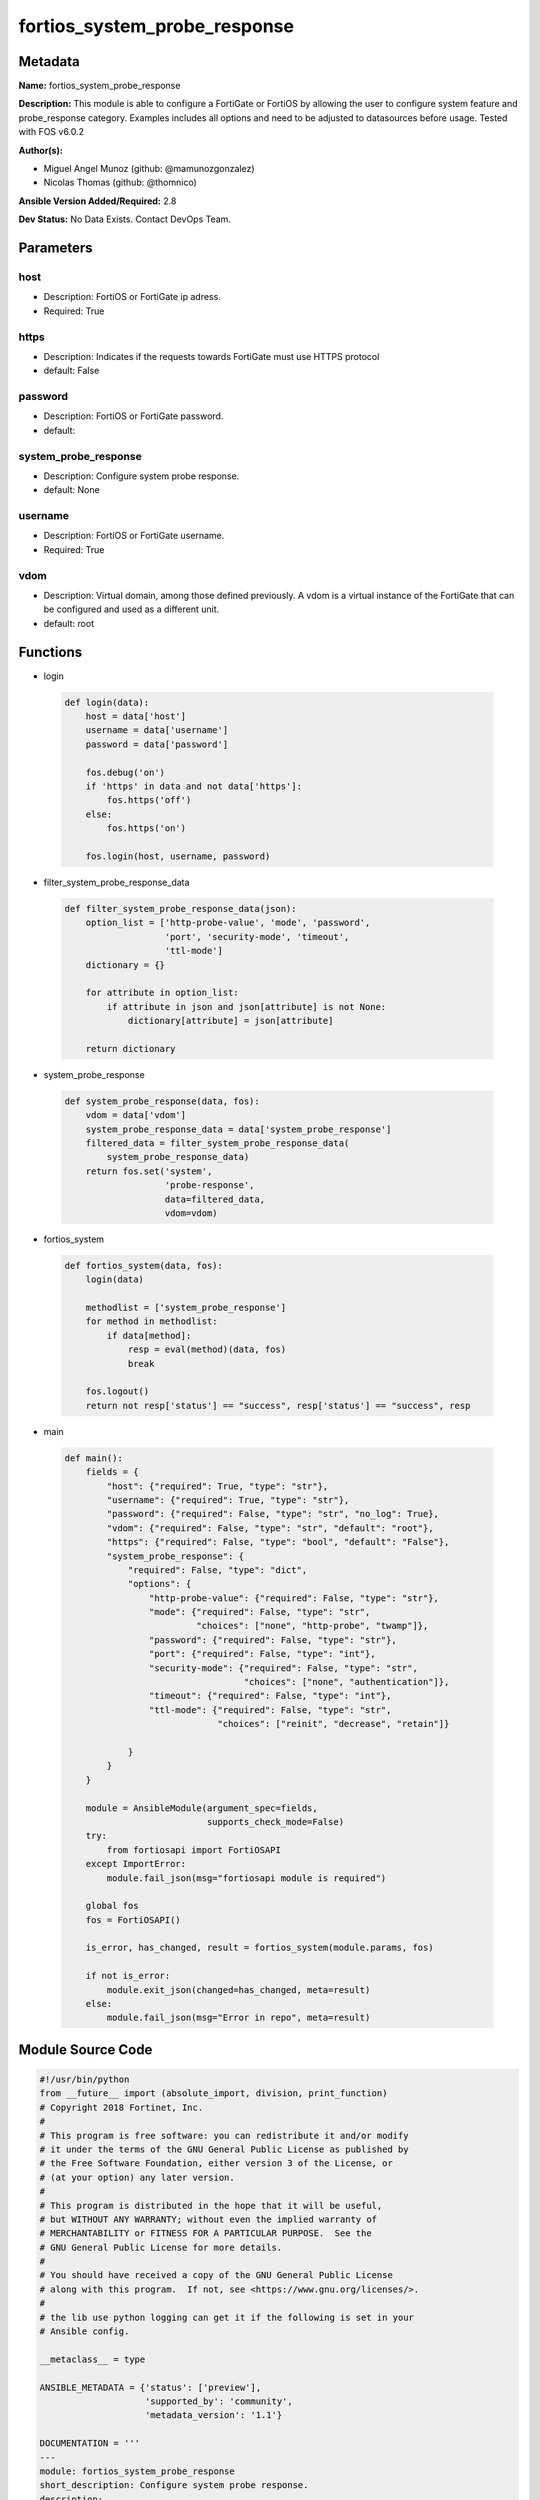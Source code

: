 =============================
fortios_system_probe_response
=============================


Metadata
--------




**Name:** fortios_system_probe_response

**Description:** This module is able to configure a FortiGate or FortiOS by allowing the user to configure system feature and probe_response category. Examples includes all options and need to be adjusted to datasources before usage. Tested with FOS v6.0.2


**Author(s):** 

- Miguel Angel Munoz (github: @mamunozgonzalez)

- Nicolas Thomas (github: @thomnico)



**Ansible Version Added/Required:** 2.8

**Dev Status:** No Data Exists. Contact DevOps Team.

Parameters
----------

host
++++

- Description: FortiOS or FortiGate ip adress.

  

- Required: True

https
+++++

- Description: Indicates if the requests towards FortiGate must use HTTPS protocol

  

- default: False

password
++++++++

- Description: FortiOS or FortiGate password.

  

- default: 

system_probe_response
+++++++++++++++++++++

- Description: Configure system probe response.

  

- default: None

username
++++++++

- Description: FortiOS or FortiGate username.

  

- Required: True

vdom
++++

- Description: Virtual domain, among those defined previously. A vdom is a virtual instance of the FortiGate that can be configured and used as a different unit.

  

- default: root




Functions
---------




- login

 .. code-block:: python

    def login(data):
        host = data['host']
        username = data['username']
        password = data['password']
    
        fos.debug('on')
        if 'https' in data and not data['https']:
            fos.https('off')
        else:
            fos.https('on')
    
        fos.login(host, username, password)
    
    

- filter_system_probe_response_data

 .. code-block:: python

    def filter_system_probe_response_data(json):
        option_list = ['http-probe-value', 'mode', 'password',
                       'port', 'security-mode', 'timeout',
                       'ttl-mode']
        dictionary = {}
    
        for attribute in option_list:
            if attribute in json and json[attribute] is not None:
                dictionary[attribute] = json[attribute]
    
        return dictionary
    
    

- system_probe_response

 .. code-block:: python

    def system_probe_response(data, fos):
        vdom = data['vdom']
        system_probe_response_data = data['system_probe_response']
        filtered_data = filter_system_probe_response_data(
            system_probe_response_data)
        return fos.set('system',
                       'probe-response',
                       data=filtered_data,
                       vdom=vdom)
    
    

- fortios_system

 .. code-block:: python

    def fortios_system(data, fos):
        login(data)
    
        methodlist = ['system_probe_response']
        for method in methodlist:
            if data[method]:
                resp = eval(method)(data, fos)
                break
    
        fos.logout()
        return not resp['status'] == "success", resp['status'] == "success", resp
    
    

- main

 .. code-block:: python

    def main():
        fields = {
            "host": {"required": True, "type": "str"},
            "username": {"required": True, "type": "str"},
            "password": {"required": False, "type": "str", "no_log": True},
            "vdom": {"required": False, "type": "str", "default": "root"},
            "https": {"required": False, "type": "bool", "default": "False"},
            "system_probe_response": {
                "required": False, "type": "dict",
                "options": {
                    "http-probe-value": {"required": False, "type": "str"},
                    "mode": {"required": False, "type": "str",
                             "choices": ["none", "http-probe", "twamp"]},
                    "password": {"required": False, "type": "str"},
                    "port": {"required": False, "type": "int"},
                    "security-mode": {"required": False, "type": "str",
                                      "choices": ["none", "authentication"]},
                    "timeout": {"required": False, "type": "int"},
                    "ttl-mode": {"required": False, "type": "str",
                                 "choices": ["reinit", "decrease", "retain"]}
    
                }
            }
        }
    
        module = AnsibleModule(argument_spec=fields,
                               supports_check_mode=False)
        try:
            from fortiosapi import FortiOSAPI
        except ImportError:
            module.fail_json(msg="fortiosapi module is required")
    
        global fos
        fos = FortiOSAPI()
    
        is_error, has_changed, result = fortios_system(module.params, fos)
    
        if not is_error:
            module.exit_json(changed=has_changed, meta=result)
        else:
            module.fail_json(msg="Error in repo", meta=result)
    
    



Module Source Code
------------------

.. code-block:: python

    #!/usr/bin/python
    from __future__ import (absolute_import, division, print_function)
    # Copyright 2018 Fortinet, Inc.
    #
    # This program is free software: you can redistribute it and/or modify
    # it under the terms of the GNU General Public License as published by
    # the Free Software Foundation, either version 3 of the License, or
    # (at your option) any later version.
    #
    # This program is distributed in the hope that it will be useful,
    # but WITHOUT ANY WARRANTY; without even the implied warranty of
    # MERCHANTABILITY or FITNESS FOR A PARTICULAR PURPOSE.  See the
    # GNU General Public License for more details.
    #
    # You should have received a copy of the GNU General Public License
    # along with this program.  If not, see <https://www.gnu.org/licenses/>.
    #
    # the lib use python logging can get it if the following is set in your
    # Ansible config.
    
    __metaclass__ = type
    
    ANSIBLE_METADATA = {'status': ['preview'],
                        'supported_by': 'community',
                        'metadata_version': '1.1'}
    
    DOCUMENTATION = '''
    ---
    module: fortios_system_probe_response
    short_description: Configure system probe response.
    description:
        - This module is able to configure a FortiGate or FortiOS by
          allowing the user to configure system feature and probe_response category.
          Examples includes all options and need to be adjusted to datasources before usage.
          Tested with FOS v6.0.2
    version_added: "2.8"
    author:
        - Miguel Angel Munoz (@mamunozgonzalez)
        - Nicolas Thomas (@thomnico)
    notes:
        - Requires fortiosapi library developed by Fortinet
        - Run as a local_action in your playbook
    requirements:
        - fortiosapi>=0.9.8
    options:
        host:
           description:
                - FortiOS or FortiGate ip adress.
           required: true
        username:
            description:
                - FortiOS or FortiGate username.
            required: true
        password:
            description:
                - FortiOS or FortiGate password.
            default: ""
        vdom:
            description:
                - Virtual domain, among those defined previously. A vdom is a
                  virtual instance of the FortiGate that can be configured and
                  used as a different unit.
            default: root
        https:
            description:
                - Indicates if the requests towards FortiGate must use HTTPS
                  protocol
            type: bool
            default: false
        system_probe_response:
            description:
                - Configure system probe response.
            default: null
            suboptions:
                http-probe-value:
                    description:
                        - Value to respond to the monitoring server.
                mode:
                    description:
                        - SLA response mode.
                    choices:
                        - none
                        - http-probe
                        - twamp
                password:
                    description:
                        - Twamp respondor password in authentication mode
                port:
                    description:
                        - Port number to response.
                security-mode:
                    description:
                        - Twamp respondor security mode.
                    choices:
                        - none
                        - authentication
                timeout:
                    description:
                        - An inactivity timer for a twamp test session.
                ttl-mode:
                    description:
                        - Mode for TWAMP packet TTL modification.
                    choices:
                        - reinit
                        - decrease
                        - retain
    '''
    
    EXAMPLES = '''
    - hosts: localhost
      vars:
       host: "192.168.122.40"
       username: "admin"
       password: ""
       vdom: "root"
      tasks:
      - name: Configure system probe response.
        fortios_system_probe_response:
          host:  "{{ host }}"
          username: "{{ username }}"
          password: "{{ password }}"
          vdom:  "{{ vdom }}"
          system_probe_response:
            http-probe-value: "<your_own_value>"
            mode: "none"
            password: "<your_own_value>"
            port: "6"
            security-mode: "none"
            timeout: "8"
            ttl-mode: "reinit"
    '''
    
    RETURN = '''
    build:
      description: Build number of the fortigate image
      returned: always
      type: string
      sample: '1547'
    http_method:
      description: Last method used to provision the content into FortiGate
      returned: always
      type: string
      sample: 'PUT'
    http_status:
      description: Last result given by FortiGate on last operation applied
      returned: always
      type: string
      sample: "200"
    mkey:
      description: Master key (id) used in the last call to FortiGate
      returned: success
      type: string
      sample: "key1"
    name:
      description: Name of the table used to fulfill the request
      returned: always
      type: string
      sample: "urlfilter"
    path:
      description: Path of the table used to fulfill the request
      returned: always
      type: string
      sample: "webfilter"
    revision:
      description: Internal revision number
      returned: always
      type: string
      sample: "17.0.2.10658"
    serial:
      description: Serial number of the unit
      returned: always
      type: string
      sample: "FGVMEVYYQT3AB5352"
    status:
      description: Indication of the operation's result
      returned: always
      type: string
      sample: "success"
    vdom:
      description: Virtual domain used
      returned: always
      type: string
      sample: "root"
    version:
      description: Version of the FortiGate
      returned: always
      type: string
      sample: "v5.6.3"
    
    '''
    
    from ansible.module_utils.basic import AnsibleModule
    
    fos = None
    
    
    def login(data):
        host = data['host']
        username = data['username']
        password = data['password']
    
        fos.debug('on')
        if 'https' in data and not data['https']:
            fos.https('off')
        else:
            fos.https('on')
    
        fos.login(host, username, password)
    
    
    def filter_system_probe_response_data(json):
        option_list = ['http-probe-value', 'mode', 'password',
                       'port', 'security-mode', 'timeout',
                       'ttl-mode']
        dictionary = {}
    
        for attribute in option_list:
            if attribute in json and json[attribute] is not None:
                dictionary[attribute] = json[attribute]
    
        return dictionary
    
    
    def system_probe_response(data, fos):
        vdom = data['vdom']
        system_probe_response_data = data['system_probe_response']
        filtered_data = filter_system_probe_response_data(
            system_probe_response_data)
        return fos.set('system',
                       'probe-response',
                       data=filtered_data,
                       vdom=vdom)
    
    
    def fortios_system(data, fos):
        login(data)
    
        methodlist = ['system_probe_response']
        for method in methodlist:
            if data[method]:
                resp = eval(method)(data, fos)
                break
    
        fos.logout()
        return not resp['status'] == "success", resp['status'] == "success", resp
    
    
    def main():
        fields = {
            "host": {"required": True, "type": "str"},
            "username": {"required": True, "type": "str"},
            "password": {"required": False, "type": "str", "no_log": True},
            "vdom": {"required": False, "type": "str", "default": "root"},
            "https": {"required": False, "type": "bool", "default": "False"},
            "system_probe_response": {
                "required": False, "type": "dict",
                "options": {
                    "http-probe-value": {"required": False, "type": "str"},
                    "mode": {"required": False, "type": "str",
                             "choices": ["none", "http-probe", "twamp"]},
                    "password": {"required": False, "type": "str"},
                    "port": {"required": False, "type": "int"},
                    "security-mode": {"required": False, "type": "str",
                                      "choices": ["none", "authentication"]},
                    "timeout": {"required": False, "type": "int"},
                    "ttl-mode": {"required": False, "type": "str",
                                 "choices": ["reinit", "decrease", "retain"]}
    
                }
            }
        }
    
        module = AnsibleModule(argument_spec=fields,
                               supports_check_mode=False)
        try:
            from fortiosapi import FortiOSAPI
        except ImportError:
            module.fail_json(msg="fortiosapi module is required")
    
        global fos
        fos = FortiOSAPI()
    
        is_error, has_changed, result = fortios_system(module.params, fos)
    
        if not is_error:
            module.exit_json(changed=has_changed, meta=result)
        else:
            module.fail_json(msg="Error in repo", meta=result)
    
    
    if __name__ == '__main__':
        main()


